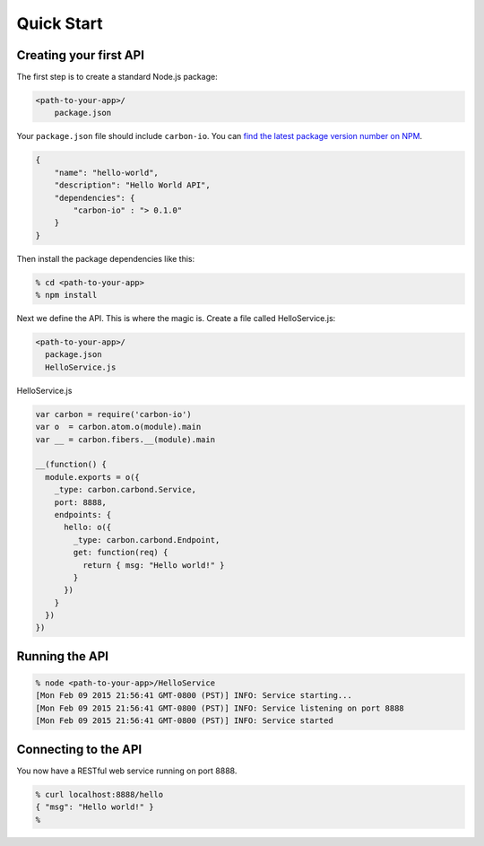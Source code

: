 .. _carbon-io-quick-start:

===========
Quick Start
===========

Creating your first API
=======================

The first step is to create a standard Node.js package:

..  code-block:: sh

    <path-to-your-app>/
        package.json


Your ``package.json`` file should include ``carbon-io``. You can `find the latest package version number on NPM <https://www.npmjs.com/package/carbon-io>`_.

..  code-block:: sh

    {
        "name": "hello-world",
        "description": "Hello World API",
        "dependencies": {
            "carbon-io" : "> 0.1.0"
        }
    }

Then install the package dependencies like this:

..  code-block:: sh

    % cd <path-to-your-app>
    % npm install

Next we define the API. This is where the magic is. Create a file called HelloService.js:

..  code-block:: sh

    <path-to-your-app>/
      package.json
      HelloService.js


HelloService.js

..  code-block:: javascript

 var carbon = require('carbon-io')
 var o  = carbon.atom.o(module).main
 var __ = carbon.fibers.__(module).main

 __(function() {
   module.exports = o({
     _type: carbon.carbond.Service,
     port: 8888,
     endpoints: {
       hello: o({
         _type: carbon.carbond.Endpoint,
         get: function(req) {
           return { msg: "Hello world!" }
         }
       })
     }
   })
 })

.. _quick-start-running-the-api:

Running the API
===============

..  code-block:: sh

 % node <path-to-your-app>/HelloService
 [Mon Feb 09 2015 21:56:41 GMT-0800 (PST)] INFO: Service starting...
 [Mon Feb 09 2015 21:56:41 GMT-0800 (PST)] INFO: Service listening on port 8888
 [Mon Feb 09 2015 21:56:41 GMT-0800 (PST)] INFO: Service started

Connecting to the API
=====================

You now have a RESTful web service running on port 8888. 

..  code-block:: console

 % curl localhost:8888/hello
 { "msg": "Hello world!" }
 %

